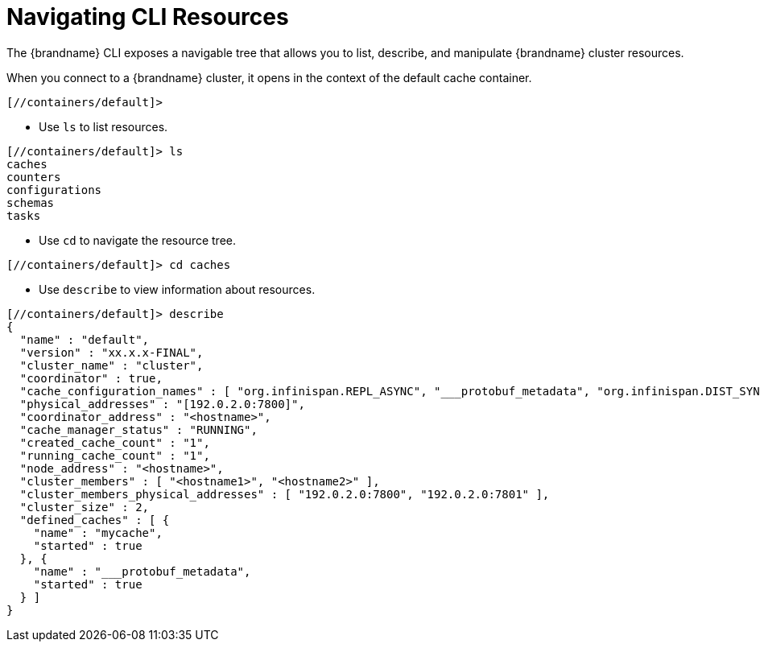 = Navigating CLI Resources
The {brandname} CLI exposes a navigable tree that allows you to list, describe, and manipulate {brandname} cluster resources.

When you connect to a {brandname} cluster, it opens in the context of the default cache container.

----
[//containers/default]>
----

* Use `ls` to list resources.

----
[//containers/default]> ls
caches
counters
configurations
schemas
tasks
----

* Use `cd` to navigate the resource tree.

----
[//containers/default]> cd caches
----

* Use `describe` to view information about resources.

----
[//containers/default]> describe
{
  "name" : "default",
  "version" : "xx.x.x-FINAL",
  "cluster_name" : "cluster",
  "coordinator" : true,
  "cache_configuration_names" : [ "org.infinispan.REPL_ASYNC", "___protobuf_metadata", "org.infinispan.DIST_SYNC", "org.infinispan.LOCAL", "org.infinispan.INVALIDATION_SYNC", "org.infinispan.REPL_SYNC", "org.infinispan.SCATTERED_SYNC", "org.infinispan.INVALIDATION_ASYNC", "org.infinispan.DIST_ASYNC" ],
  "physical_addresses" : "[192.0.2.0:7800]",
  "coordinator_address" : "<hostname>",
  "cache_manager_status" : "RUNNING",
  "created_cache_count" : "1",
  "running_cache_count" : "1",
  "node_address" : "<hostname>",
  "cluster_members" : [ "<hostname1>", "<hostname2>" ],
  "cluster_members_physical_addresses" : [ "192.0.2.0:7800", "192.0.2.0:7801" ],
  "cluster_size" : 2,
  "defined_caches" : [ {
    "name" : "mycache",
    "started" : true
  }, {
    "name" : "___protobuf_metadata",
    "started" : true
  } ]
}
----
